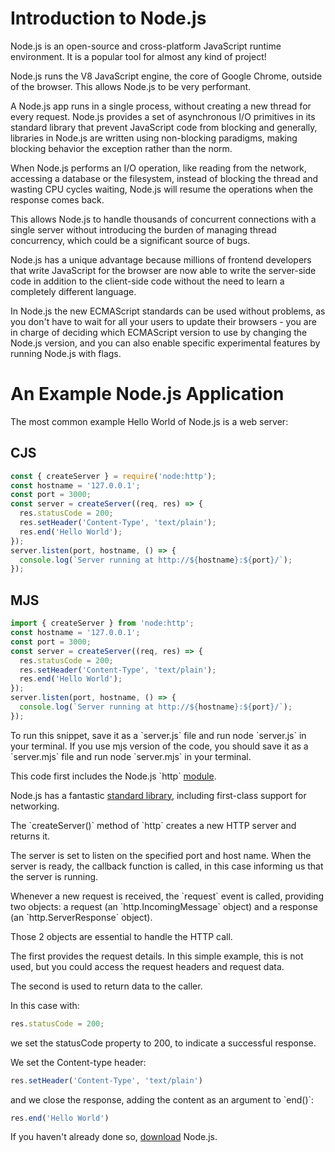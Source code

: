 * Introduction to Node.js

Node.js is an open-source and cross-platform JavaScript runtime environment. It is a popular tool for almost any kind of project!

Node.js runs the V8 JavaScript engine, the core of Google Chrome, outside of the browser. This allows Node.js to be very performant.

A Node.js app runs in a single process, without creating a new thread for every request. Node.js provides a set of asynchronous I/O primitives in its standard library that prevent JavaScript code from blocking and generally, libraries in Node.js are written using non-blocking paradigms, making blocking behavior the exception rather than the norm.

When Node.js performs an I/O operation, like reading from the network, accessing a database or the filesystem, instead of blocking the thread and wasting CPU cycles waiting, Node.js will resume the operations when the response comes back.

This allows Node.js to handle thousands of concurrent connections with a single server without introducing the burden of managing thread concurrency, which could be a significant source of bugs.

Node.js has a unique advantage because millions of frontend developers that write JavaScript for the browser are now able to write the server-side code in addition to the client-side code without the need to learn a completely different language.

In Node.js the new ECMAScript standards can be used without problems, as you don't have to wait for all your users to update their browsers - you are in charge of deciding which ECMAScript version to use by changing the Node.js version, and you can also enable specific experimental features by running Node.js with flags.

* An Example Node.js Application

The most common example Hello World of Node.js is a web server:

** CJS

#+BEGIN_SRC js
const { createServer } = require('node:http');
const hostname = '127.0.0.1';
const port = 3000;
const server = createServer((req, res) => {
  res.statusCode = 200;
  res.setHeader('Content-Type', 'text/plain');
  res.end('Hello World');
});
server.listen(port, hostname, () => {
  console.log(`Server running at http://${hostname}:${port}/`);
});
#+END_SRC

** MJS

#+BEGIN_SRC js
import { createServer } from 'node:http';
const hostname = '127.0.0.1';
const port = 3000;
const server = createServer((req, res) => {
  res.statusCode = 200;
  res.setHeader('Content-Type', 'text/plain');
  res.end('Hello World');
});
server.listen(port, hostname, () => {
  console.log(`Server running at http://${hostname}:${port}/`);
});
#+END_SRC


To run this snippet, save it as a `server.js` file and run node `server.js` in your terminal. If you use mjs version of the code, you should save it as a `server.mjs` file and run node `server.mjs` in your terminal.

This code first includes the Node.js `http` [[https://nodejs.org/api/http.html][module]].

Node.js has a fantastic [[https://nodejs.org/api/][standard library]], including first-class support for networking.

The `createServer()` method of `http` creates a new HTTP server and returns it.

The server is set to listen on the specified port and host name. When the server is ready, the callback function is called, in this case informing us that the server is running.

Whenever a new request is received, the `request` event is called, providing two objects: a request (an `http.IncomingMessage` object) and a response (an `http.ServerResponse` object).

Those 2 objects are essential to handle the HTTP call.

The first provides the request details. In this simple example, this is not used, but you could access the request headers and request data.

The second is used to return data to the caller.

In this case with:

#+BEGIN_SRC js
res.statusCode = 200;
#+END_SRC

we set the statusCode property to 200, to indicate a successful response.

We set the Content-type header:

#+BEGIN_SRC js
res.setHeader('Content-Type', 'text/plain')
#+END_SRC

and we close the response, adding the content as an argument to `end()`:

#+BEGIN_SRC js
res.end('Hello World')
#+END_SRC

If you haven't already done so, [[https://nodejs.org/en/download][download]] Node.js.
